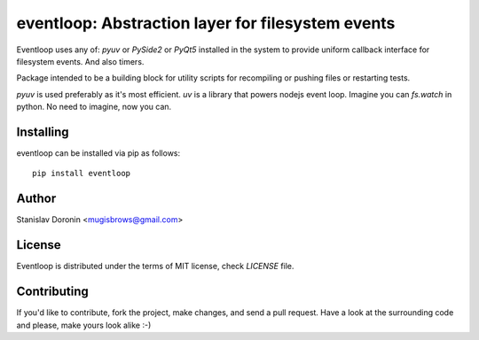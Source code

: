 ==================================================
eventloop: Abstraction layer for filesystem events
==================================================

Eventloop uses any of: `pyuv` or `PySide2` or `PyQt5` installed in the system 
to provide uniform callback interface for filesystem events. And also timers.

Package intended to be a building block for utility scripts for recompiling 
or pushing files or restarting tests.

`pyuv` is used preferably as it's most efficient. `uv` is a library that 
powers nodejs event loop. Imagine you can `fs.watch` in python. No need to 
imagine, now you can.

Installing
==========

eventloop can be installed via pip as follows:

::

    pip install eventloop

Author
======

Stanislav Doronin <mugisbrows@gmail.com>

License
=======

Eventloop is distributed under the terms of MIT license, check `LICENSE` file.

Contributing
============

If you'd like to contribute, fork the project, make changes, and send a pull
request. Have a look at the surrounding code and please, make yours look
alike :-)